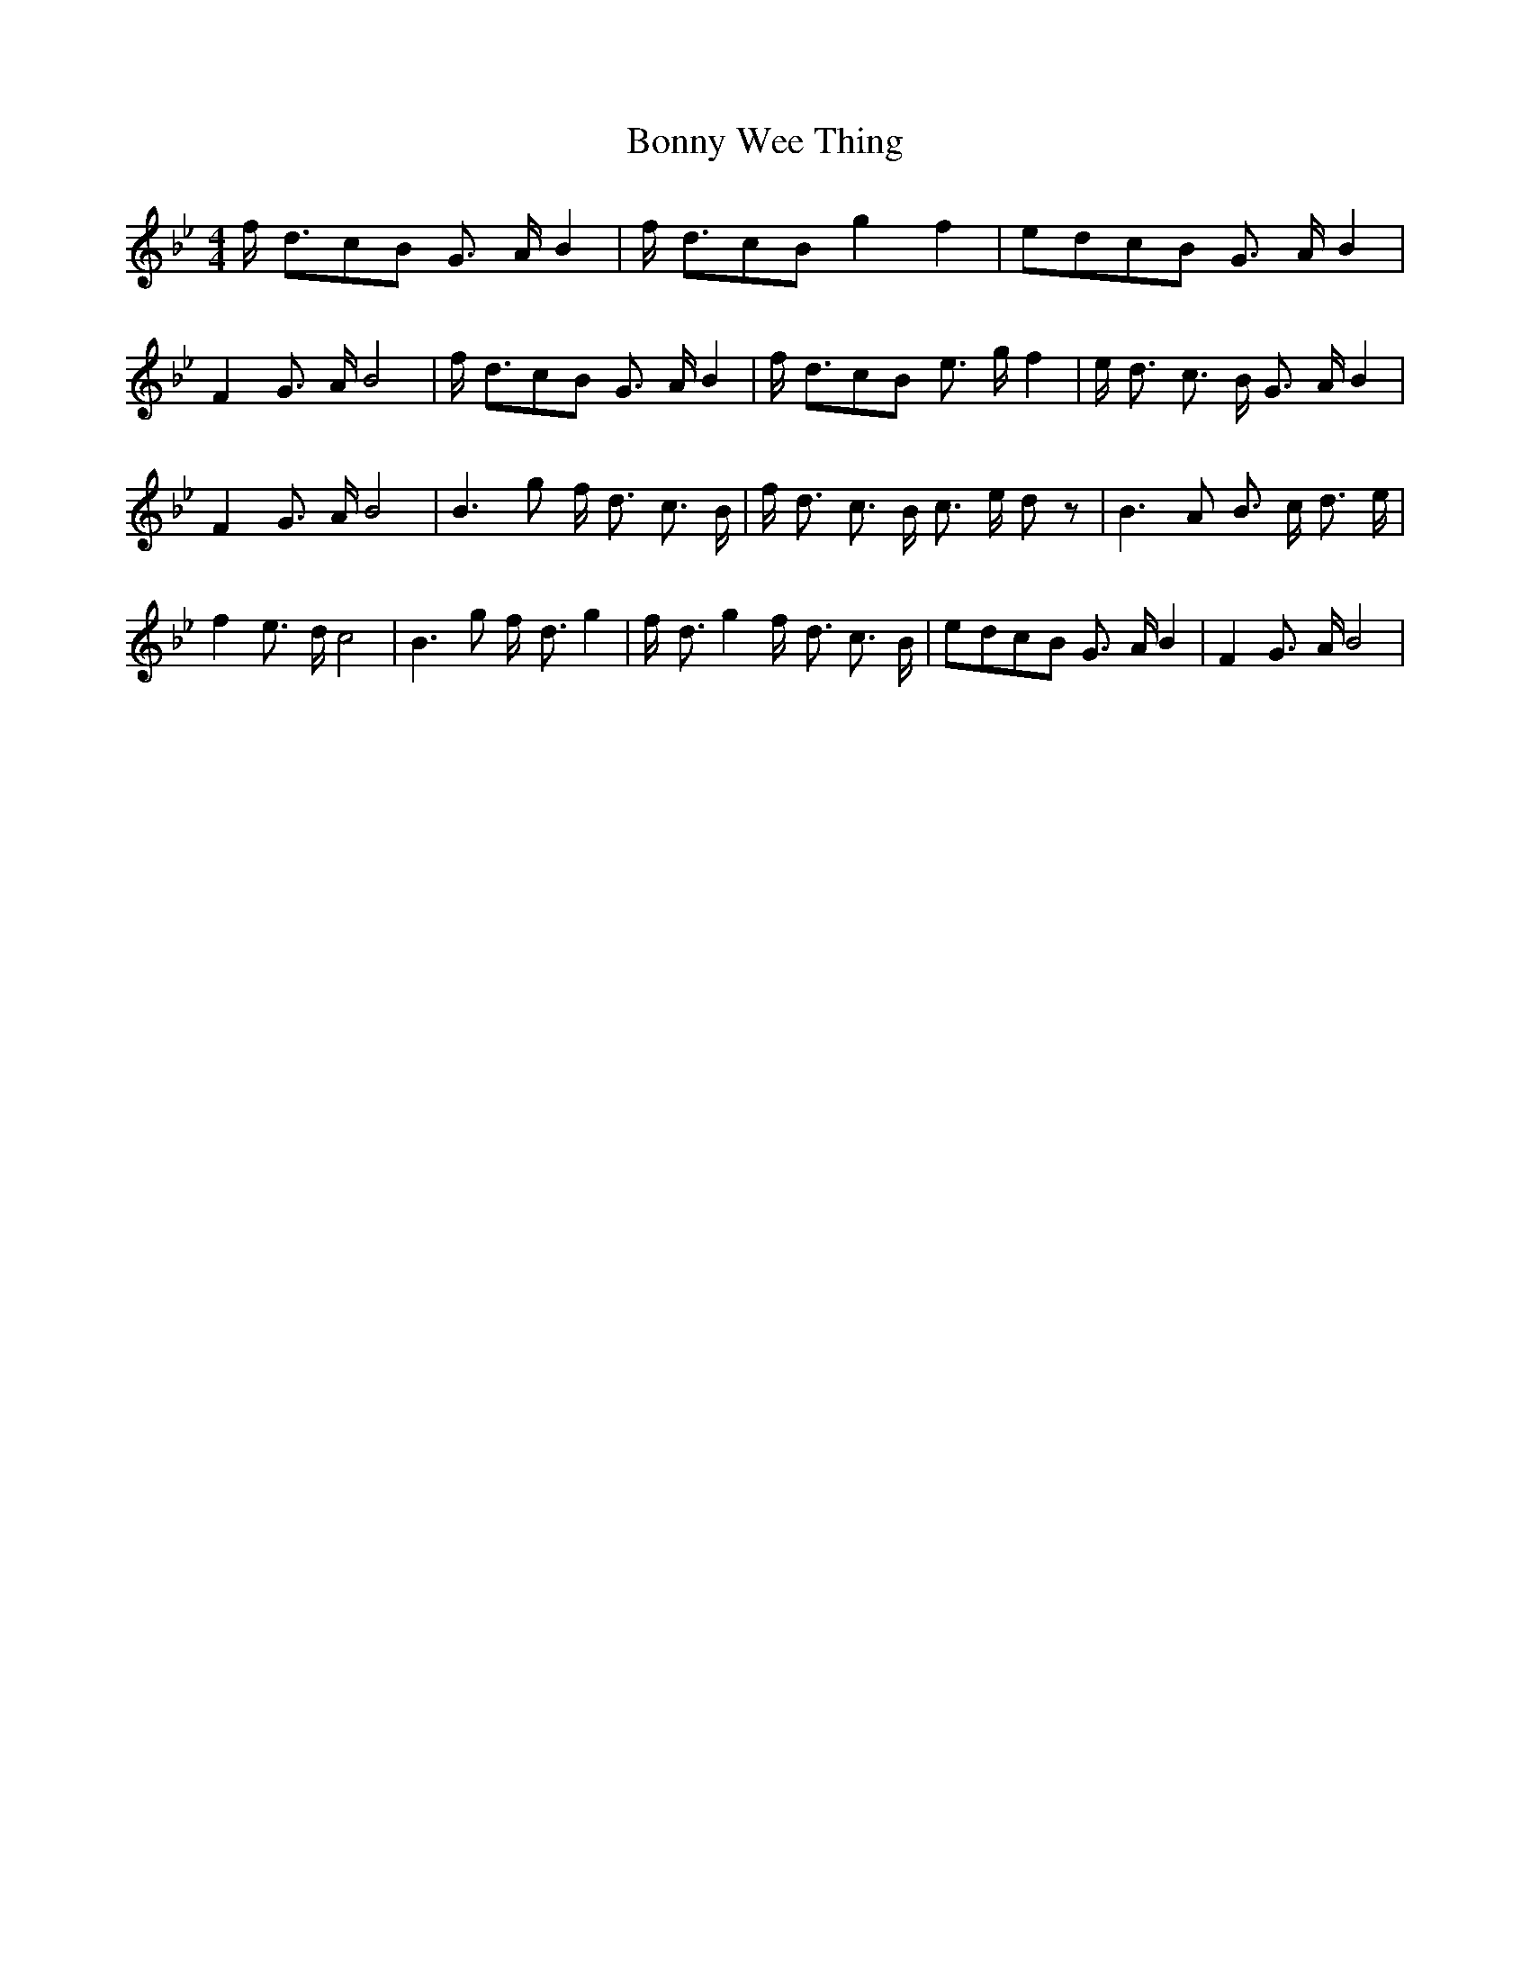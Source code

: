 % Generated more or less automatically by swtoabc by Erich Rickheit KSC
X:1
T:Bonny Wee Thing
M:4/4
L:1/8
K:Bb
 f/2- d3/2c-B G3/2- A/2 B2| f/2- d3/2c-B g2 f2|e-dc-B G3/2- A/2 B2|\
 F2 G3/2- A/2 B4| f/2- d3/2c-B G3/2- A/2 B2| f/2- d3/2c-B e3/2- g/2 f2|\
 e/2- d3/2 c3/2- B/2 G3/2- A/2 B2| F2 G3/2- A/2 B4| B3- g f/2- d3/2 c3/2- B/2|\
 f/2- d3/2 c3/2 B/2 c3/2- e/2 d z| B3- A B3/2- c/2 d3/2 e/2| f2 e3/2- d/2 c4|\
 B3 g f/2- d3/2 g2| f/2- d3/2 g2 f/2- d3/2 c3/2- B/2|e-dc-B G3/2- A/2 B2|\
 F2 G3/2- A/2 B4|

